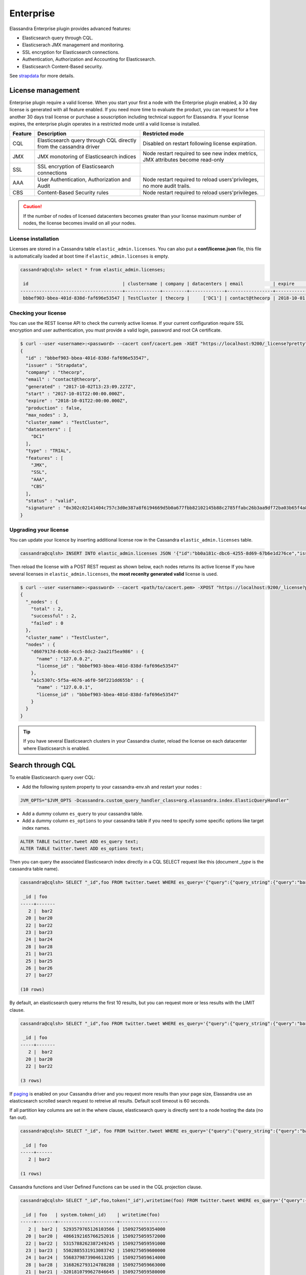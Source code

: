 
Enterprise
==========

Elassandra Enterprise plugin provides advanced features:

* Elasticsearch query through CQL.
* Elasticserach JMX management and monitoring.
* SSL encryption for Elasticsearch connections.
* Authentication, Authorization and Accounting for Elasticsearch.
* Elasticsearch Content-Based security.

See `strapdata <http://www.strapdata.com/products>`_ for more details.

License management
------------------

Enterprise plugin require a valid license. When you start your first a node with the Enterprise plugin enabled, a 30 day license is generated with all feature enabled.
If you need more time to evaluate the product, you can request for a free another 30 days trail license or purchase a souscription
including technical support for Elassandra. If your license expires, the enterprise plugin operates in a restricted mode until a valid
license is installed.

.. cssclass:: table-bordered

+---------+--------------------------------------------------------------------+---------------------------------------------------------------------------------+
| Feature | Description                                                        | Restricted mode                                                                 |
+=========+====================================================================+=================================================================================+
| CQL     | Elasticsearch query through CQL directly from the cassandra driver | Disabled on restart following license expiration.                               |
+---------+--------------------------------------------------------------------+---------------------------------------------------------------------------------+
| JMX     | JMX monotoring of Elasticsearch indices                            | Node restart required to see new index metrics, JMX attributes become read-only |
+---------+--------------------------------------------------------------------+---------------------------------------------------------------------------------+
| SSL     | SSL encryption of Elasticsearch connections                        |                                                                                 |
+---------+--------------------------------------------------------------------+---------------------------------------------------------------------------------+
| AAA     | User Authentication, Authorization and Audit                       | Node restart required to reload users'privileges, no more audit trails.         |
+---------+--------------------------------------------------------------------+---------------------------------------------------------------------------------+
| CBS     | Content-Based Security rules                                       | Node restart required to reload users'privileges.                               |
+---------+--------------------------------------------------------------------+---------------------------------------------------------------------------------+

.. CAUTION::

   If the number of nodes of licensed datacenters becomes greater than your license maximum number of nodes, the license becomes invalid on all your nodes.
   
License installation
....................

Licenses are stored in a Cassandra table ``elastic_admin.licenses``. You can also put a **conf/license.json** file, this file is automatically loaded at boot time if ``elastic_admin.licenses`` is empty.

.. code::

   cassandra@cqlsh> select * from elastic_admin.licenses;
   
    id                                   | clustername | company | datacenters | email           | expire                          | features                     | generated                       | issuer    | maxnodes | production | signature                                                                                      | start                           | type
   --------------------------------------+-------------+---------+-------------+-----------------+---------------------------------+------------------------------+---------------------------------+-----------+----------+------------+------------------------------------------------------------------------------------------------+---------------------------------+-------
    bbbef903-bbea-401d-838d-faf696e53547 | TestCluster | thecorp |     ['DC1'] | contact@thecorp | 2018-10-01 22:00:00.000000+0000 | ['JMX', 'SSL', 'AAA', 'CBS'] | 2017-10-02 13:23:09.227000+0000 | Strapdata |        3 |      False | 0x302c02141404c757c3d0e387a8f6194669d5b0a677fbb82102145b88c2785ffabc26b3aa9df72ba03b65f4a829fe | 2017-10-01 22:00:00.000000+0000 | TRIAL


Checking your license
.....................

You can use the REST license API to check the currenly active license. If your current configuration require SSL encryption and user authentication,
you must provide a valid login, password and root CA certificate.

.. code::

   $ curl --user <username>:<password> --cacert conf/cacert.pem -XGET "https://localhost:9200/_license?pretty"
   {
     "id" : "bbbef903-bbea-401d-838d-faf696e53547",
     "issuer" : "Strapdata",
     "company" : "thecorp",
     "email" : "contact@thecorp",
     "generated" : "2017-10-02T13:23:09.227Z",
     "start" : "2017-10-01T22:00:00.000Z",
     "expire" : "2018-10-01T22:00:00.000Z",
     "production" : false,
     "max_nodes" : 3,
     "cluster_name" : "TestCluster",
     "datacenters" : [
       "DC1"
     ],
     "type" : "TRIAL",
     "features" : [
       "JMX",
       "SSL",
       "AAA",
       "CBS"
     ],
     "status" : "valid",
     "signature" : "0x302c02141404c757c3d0e387a8f6194669d5b0a677fbb82102145b88c2785ffabc26b3aa9df72ba03b65f4a829fe"
   }


Upgrading your license
......................

You can update your licence by inserting additional license row in the Cassandra ``elastic_admin.licenses`` table.

.. code::

   cassandra@cqlsh> INSERT INTO elastic_admin.licenses JSON '{"id":"bb0a181c-dbc6-4255-8d69-67b6e1d276ce","issuer":"Strapdata","company":"thecorp","email":"contact@thecorp","type":"TRIAL","features":["JMX","SSL","AAA"],"production":false,"generated":"2017-09-26 09:10:15.604Z","start":"2017-09-25 22:00:00.000Z","expire":"2018-09-25 22:00:00.000Z","clustername":"TestCluster","datacenters":["DC1"],"maxnodes":1,"signature":"0x302d02140b49e8c00b3606c66fe22378acb1ab781410460d02150092b666041dd97887b7d624fd6a12bbd434a955ed"}';

Then reload the license with a POST REST request as shown below, each nodes returns its active license If you have several licenses in ``elastic_admin.licenses``, the **most recenlty generated valid** license is used.

.. code::

   $ curl --user <username>:<password> --cacert <path/to/cacert.pem> -XPOST "https://localhost:9200/_license?pretty"
   {
     "_nodes" : {
       "total" : 2,
       "successful" : 2,
       "failed" : 0
     },
     "cluster_name" : "TestCluster",
     "nodes" : {
       "d607917d-8c68-4cc5-8dc2-2aa21f5ea986" : {
         "name" : "127.0.0.2",
         "license_id" : "bbbef903-bbea-401d-838d-faf696e53547"
       },
       "a1c5307c-5f5a-4676-a6f0-50f221dd655b" : {
         "name" : "127.0.0.1",
         "license_id" : "bbbef903-bbea-401d-838d-faf696e53547"
       }
     }
   }


.. TIP::

   If you have several Elasticsearch clusters in your Cassandra cluster, reload the license on each datacenter where Elasticsearch is enabled.

Search through CQL
------------------

To enable Elasticsearch query over CQL:

* Add the following system property to your cassandra-env.sh and restart your nodes :

.. code::

   JVM_OPTS="$JVM_OPTS -Dcassandra.custom_query_handler_class=org.elassandra.index.ElasticQueryHandler"
   
* Add a dummy column ``es_query`` to your cassandra table.
* Add a dummy column ``es_options`` to your cassandra table if you need to specify some specific options like target index names.

.. code::
   
   ALTER TABLE twitter.tweet ADD es_query text;
   ALTER TABLE twitter.tweet ADD es_options text;

Then you can query the associated Elasticsearch index directly in a CQL SELECT request like this (document *_type* is the cassandra table name).

.. code::

   cassandra@cqlsh> SELECT "_id",foo FROM twitter.tweet WHERE es_query='{"query":{"query_string":{"query":"bar2*"}}}';
   
    _id | foo
   -----+-------
      2 |  bar2
     20 | bar20
     22 | bar22
     23 | bar23
     24 | bar24
     28 | bar28
     21 | bar21
     25 | bar25
     26 | bar26
     27 | bar27
   
   (10 rows)

By default, an elasticsearch query returns the first 10 results, but you can request more or less results with the LIMIT clause.

.. code::

   cassandra@cqlsh> SELECT "_id",foo FROM twitter.tweet WHERE es_query='{"query":{"query_string":{"query":"bar2*"}}}' LIMIT 3;
   
    _id | foo
   -----+-------
      2 |  bar2
     20 | bar20
     22 | bar22
   
   (3 rows)

If `paging <https://docs.datastax.com/en/developer/java-driver/3.3/manual/paging/>`_ is enabled on your Cassandra driver and you request more 
results than your page size, Elassandra use an elasticsearch scrolled search request to retreive all results. Default scoll timeout is 60 seconds.

If all partition key columns are set in the where clause, elasticsearch query is directly sent to a node hosting the data (no fan out).

.. code::

   cassandra@cqlsh> SELECT "_id", foo FROM twitter.tweet WHERE es_query='{"query":{"query_string":{"query":"bar2*"}}}' AND "_id"='2';
   
    _id | foo  
   -----+------
      2 | bar2
   
   (1 rows)

Cassandra functions and User Defined Functions can be used in the CQL projection clause.

.. code::

   cassandra@cqlsh> SELECT "_id",foo,token("_id"),writetime(foo) FROM twitter.tweet WHERE es_query='{"query":{"query_string":{"query":"bar2*"}}}';
   
    _id | foo   | system.token(_id)    | writetime(foo)
   -----+-------+----------------------+------------------
      2 |  bar2 |  5293579765126103566 | 1509275059354000
     20 | bar20 |  4866192165766252016 | 1509275059572000
     22 | bar22 |  5315788262387249245 | 1509275059591000
     23 | bar23 |  5502885531913083742 | 1509275059600000
     24 | bar24 |  5568379873904613205 | 1509275059614000
     28 | bar28 |  3168262793124788288 | 1509275059663000
     21 | bar21 | -3201810799627846645 | 1509275059580000
     25 | bar25 |  2509205981756244107 | 1509275059625000
     26 | bar26 | -6132418777949225301 | 1509275059633000
     27 | bar27 |  9060526884622895268 | 1509275059645000
   
   (10 rows)

If your target index does not have the same name as the underlying keyspace, you can specify targeted indices names in ``es_options``.

.. code::

   cassandra@cqlsh> SELECT "_id",foo FROM twitter.tweet WHERE es_query='{"query":{"query_string":{"query":"bar2*"}}}' AND es_options='indices=twitter*';


Elasticsearch aggregations through CQL
......................................

Elassandra supports elasticsearch aggregation only in **regular CQL statement**. In this case :

* Returned columns are named with aggregations names.
* CQL function are not supported.
* CQL projection clause, limit and pagination are ignored. This also implies that aggregation results must fit into the available memory.

.. code::

   cassandra@cqlsh> SELECT * FROM twitter2.doc WHERE es_query='{"aggs":{"sales_per_month":{"date_histogram":{"field":"post_date","interval":"day"},"aggs":{"sales":{"sum":{"field":"price"}}}}}}';
   
    sales_per_month.key             | sales_per_month.count | sales_per_month.sales.sum
   ---------------------------------+-----------------------+---------------------------
    2017-10-04 00:00:00.000000+0000 |                     3 |                        30
    2017-10-05 00:00:00.000000+0000 |                     1 |                        10
    2017-10-06 00:00:00.000000+0000 |                     1 |                        10
    2017-10-07 00:00:00.000000+0000 |                     3 |                        30
   
   (4 rows)

When requesting multiple sibling aggregations, the tree result is flattened. 
In the following example, there is two top level aggregations named *sales_per_month* and *sum_monthly_sales*.

.. code::

   cassandra@cqlsh> SELECT * FROM twitter2.doc WHERE es_query='{"size":0,
         "aggs":{"sales_per_month":{"date_histogram":{"field":"post_date","interval":"day"},"aggs":{"sales":{"sum":{"field":"price"}}}},
         "sum_monthly_sales":{"sum_bucket":{"buckets_path":"sales_per_month>sales"}}}}';

    sales_per_month.key             | sales_per_month.count | sales_per_month.sales.sum | sum_monthly_sales.value
   
   ---------------------------------+-----------------------+---------------------------+-------------------------
    2017-10-04 00:00:00.000000+0000 |                     3 |                        30 |                    null
    2017-10-05 00:00:00.000000+0000 |                     1 |                        10 |                    null
    2017-10-06 00:00:00.000000+0000 |                     1 |                        10 |                    null
    2017-10-07 00:00:00.000000+0000 |                     3 |                        30 |                    null
                               null |                  null |                      null |                      80
   
   (5 rows)

Distributed Elasticsearch aggregation with Apach Spark
......................................................

In order to use Elasticsearch aggregation capabilities from Apache Spark, you must request Elassandra with a projection clause having the same CQL types
as the returned aggregation results. Moreover, don't reuse the same column name more than once, otherwise you could get an **IndexOutOfBoundsException** while Apache Spark parse the result.
In the following exemple, we used dummy columns count2, dc_power1, dc_power2 and dc_power3 to fit the aggregation results :

.. code::

   import org.apache.spark.{SparkConf, SparkContext}
   import com.datastax.spark.connector._
   import org.apache.spark.sql.cassandra._
   val query = """{
     "query":{
       "bool":{
         "filter": [
           {"term": { "datalogger_name": "mysensor" }},
           {"range" : {
               "ts" : { "gte" : "2017-12-16", "lte" : "2018-01-20"  }
           }}
         ]
       }
     },
     "aggs":{
       "hour_agg":{
         "date_histogram":{"field":"ts","interval":"hour"},
         "aggs": {
           "agg_irradiance": {
             "avg": {
               "field": "irradiance"
             }
           },
           "agg_conso": {
             "avg": {
               "field": "altitude"
             }
           },
          "water1":{
               "terms":{"field":"azimuth"},
               "aggs":{
                 "dc_power_agg":{ "sum":{"field":"dc_power"}}
               }
          }
         }
       }
     }
   }"""
   val t = sc.cassandraTable("iot", "sensors").select("ts","count","dc_power","dc_power1","dc_power2","count2","dc_power3").where("es_query='"+query+"'");
   t.collect.foreach(println)
   
   CassandraRow{ts: 2017-12-31 00:00:00+0100, count: 204, dc_power: 0.0, dc_power1: null, dc_power2: 305.64675177506786, count2: 17, dc_power3: 0.0}
   CassandraRow{ts: 2017-12-31 00:00:00+0100, count: 204, dc_power: 0.0, dc_power1: null, dc_power2: 308.4126297573829, count2: 17, dc_power3: 0.0}
   CassandraRow{ts: 2017-12-31 00:00:00+0100, count: 204, dc_power: 0.0, dc_power1: null, dc_power2: 311.4319809865401, count2: 17, dc_power3: 0.0}
   CassandraRow{ts: 2017-12-31 00:00:00+0100, count: 204, dc_power: 0.0, dc_power1: null, dc_power2: 314.7328283387269, count2: 17, dc_power3: 0.0}
   CassandraRow{ts: 2017-12-31 00:00:00+0100, count: 204, dc_power: 0.0, dc_power1: null, dc_power2: 318.34321582364055, count2: 17, dc_power3: 0.0}
   CassandraRow{ts: 2017-12-31 00:00:00+0100, count: 204, dc_power: 0.0, dc_power1: null, dc_power2: 322.28910238170704, count2: 17, dc_power3: 0.0}
   CassandraRow{ts: 2017-12-31 00:00:00+0100, count: 204, dc_power: 0.0, dc_power1: null, dc_power2: 326.59122459682067, count2: 17, dc_power3: 0.0}
   CassandraRow{ts: 2017-12-31 00:00:00+0100, count: 204, dc_power: 0.0, dc_power1: null, dc_power2: 331.2608198139219, count2: 17, dc_power3: 0.0}
   CassandraRow{ts: 2017-12-31 00:00:00+0100, count: 204, dc_power: 0.0, dc_power1: null, dc_power2: 336.2944302705681, count2: 17, dc_power3: 0.0}

Alternatively, you can request Apache Spark to get aggregation results as JSON objects by adding the option **json=true** to the query ``es_options`` as follow :

.. code::

   val t = sc.cassandraTable("iot", "sensors").select("es_query").where("es_query='"+query+"' AND es_options='json=true'");
   t.collect.foreach(println)
   
   CassandraRow{es_query: {"key_as_string":"2017-12-30T23:00:00.000Z","key":1514674800000,"doc_count":204,"agg_irradiance":{"value":0.0},"water1":{"doc_count_error_upper_bound":0,"sum_other_doc_count":34,"buckets":[{"key":305.64675177506786,"doc_count":17,"dc_power_agg":{"value":0.0}},{"key":308.4126297573829,"doc_count":17,"dc_power_agg":{"value":0.0}},{"key":311.4319809865401,"doc_count":17,"dc_power_agg":{"value":0.0}},{"key":314.7328283387269,"doc_count":17,"dc_power_agg":{"value":0.0}},{"key":318.34321582364055,"doc_count":17,"dc_power_agg":{"value":0.0}},{"key":322.28910238170704,"doc_count":17,"dc_power_agg":{"value":0.0}},{"key":326.59122459682067,"doc_count":17,"dc_power_agg":{"value":0.0}},{"key":331.2608198139219,"doc_count":17,"dc_power_agg":{"value":0.0}},{"key":336.2944302705681,"doc_count":17,"dc_power_agg":{"value":0.0}},{"key":341.6684918842001,"doc_count":17,"dc_power_agg":{"value":0.0}}]},"agg_conso":{"value":0.0}}}
   CassandraRow{es_query: {"key_as_string":"2017-12-31T00:00:00.000Z","key":1514678400000,"doc_count":204,"agg_irradiance":{"value":0.0},"water1":{"doc_count_error_upper_bound":0,"sum_other_doc_count":34,"buckets":[{"key":5.253033308292965,"doc_count":17,"dc_power_agg":{"value":0.0}},{"key":11.17937932261813,"doc_count":17,"dc_power_agg":{"value":0.0}},{"key":16.9088341251606,"doc_count":17,"dc_power_agg":{"value":0.0}},{"key":22.361824055627704,"doc_count":17,"dc_power_agg":{"value":0.0}},{"key":27.483980631203153,"doc_count":17,"dc_power_agg":{"value":0.0}},{"key":32.24594386978638,"doc_count":17,"dc_power_agg":{"value":0.0}},{"key":36.63970141314307,"doc_count":17,"dc_power_agg":{"value":0.0}},{"key":40.673315954868855,"doc_count":17,"dc_power_agg":{"value":0.0}},{"key":44.36558478428467,"doc_count":17,"dc_power_agg":{"value":0.0}},{"key":47.74149653565296,"doc_count":17,"dc_power_agg":{"value":0.0}}]},"agg_conso":{"value":0.0}}}
   CassandraRow{es_query: {"key_as_string":"2017-12-31T01:00:00.000Z","key":1514682000000,"doc_count":204,"agg_irradiance":{"value":0.0},"water1":{"doc_count_error_upper_bound":0,"sum_other_doc_count":34,"buckets":[{"key":53.65569068831377,"doc_count":17,"dc_power_agg":{"value":0.0}},{"key":56.249279017946265,"doc_count":17,"dc_power_agg":{"value":0.0}},{"key":58.63483107417463,"doc_count":17,"dc_power_agg":{"value":0.0}},{"key":60.835352658997266,"doc_count":17,"dc_power_agg":{"value":0.0}},{"key":62.87149505671871,"doc_count":17,"dc_power_agg":{"value":0.0}},{"key":64.76161651252164,"doc_count":17,"dc_power_agg":{"value":0.0}},{"key":66.52193854036197,"doc_count":17,"dc_power_agg":{"value":0.0}},{"key":68.16674119813763,"doc_count":17,"dc_power_agg":{"value":0.0}},{"key":69.70857084793244,"doc_count":17,"dc_power_agg":{"value":0.0}},{"key":71.15844512445423,"doc_count":17,"dc_power_agg":{"value":0.0}}]},"agg_conso":{"value":0.0}}}

CQL Driver integration
......................

For better performances, you can use a CQL prepared statement to submit Elasticsearch queries as shown bellow in java. 
You can also retrieve the Elasticsearch results summary **hits.total**, **hits.max_score**, **_shards.total** and **_shards.failed** 
from the result `custom payload <https://docs.datastax.com/en/developer/java-driver/3.2/manual/custom_payloads/>`_.

.. code-block:: java

   public static class IncomingPayload {
        public final long hitTotal;
        public final float hitMaxScore;
        public final int shardTotal;
        public final int shardFailed;
        public IncomingPayload(Map<String,ByteBuffer> payload) {
            hitTotal = payload.get("hits.total").getLong();
            hitMaxScore = payload.get("hits.max_score").getFloat();
            shardTotal = payload.get("_shards.total").getInt();
            shardFailed = payload.get("_shards.failed").getInt();
        }
   }
   
   String esQuery = "{\"query\":{\"match_all\":{}}}";
   ResultSet rs = session.execute("SELECT * FROM ks.table WHERE es_query=?", esQuery);
   IncomingPayload payload = new IncomingPayload(rs.getExecutionInfo().getIncomingPayload());
   System.out.println("hits.total="+payload.hitTotal);

CQL Tracing
...........

Elasticsearch search request may invlove CQL requests to requested fields from the underlying Cassandra table. When searching through CQL,
you can use `Cassandra tracing <https://docs.datastax.com/en/cql/3.3/cql/cql_reference/cqlshTracing.html>`_ capabilities to troubleshoot Cassandra performance problems.

.. code::

   cassandra@cqlsh> tracing on;
   Now Tracing is enabled
   cassandra@cqlsh> SELECT * FROM twitter2.doc WHERE es_query='{"query":{"match_all":{}}}';
   
    _id | es_options | es_query | message                                          | post_date                           | price | user
   -----+------------+----------+--------------------------------------------------+-------------------------------------+-------+------------
      2 |       null |     null | ['Elassandra adds dynamic mapping to Cassandra'] | ['2017-10-04 14:12:00.000000+0000'] |  [10] | ['Poulpy']
      3 |       null |     null | ['Elassandra adds dynamic mapping to Cassandra'] | ['2017-10-04 15:12:00.000000+0000'] |  [10] | ['Poulpy']
      5 |       null |     null | ['Elassandra adds dynamic mapping to Cassandra'] | ['2017-10-06 13:12:00.000000+0000'] |  [10] | ['Poulpy']
      8 |       null |     null | ['Elassandra adds dynamic mapping to Cassandra'] | ['2017-10-07 18:12:00.000000+0000'] |  [10] | ['Poulpy']
      1 |       null |     null | ['Elassandra adds dynamic mapping to Cassandra'] | ['2017-10-04 13:12:00.000000+0000'] |  [10] | ['Poulpy']
      4 |       null |     null | ['Elassandra adds dynamic mapping to Cassandra'] | ['2017-10-05 13:12:00.000000+0000'] |  [10] | ['Poulpy']
      6 |       null |     null | ['Elassandra adds dynamic mapping to Cassandra'] | ['2017-10-07 13:12:00.000000+0000'] |  [10] | ['Poulpy']
      7 |       null |     null | ['Elassandra adds dynamic mapping to Cassandra'] | ['2017-10-07 15:12:00.000000+0000'] |  [10] | ['Poulpy']
   
   (8 rows)
   
   Tracing session: 817762d0-c6d8-11e7-80c9-cf9ea31c7788
   
    activity                                                                                                           | timestamp                  | source    | source_elapsed | client
   --------------------------------------------------------------------------------------------------------------------+----------------------------+-----------+----------------+-----------
                                                                                                   Elasticsearch query | 2017-11-11 13:04:44.544000 | 127.0.0.1 |              0 | 127.0.0.1
         Parsing SELECT * FROM twitter2.doc WHERE es_query='{"query":{"match_all":{}}}'; [Native-Transport-Requests-1] | 2017-11-11 13:04:44.541000 | 127.0.0.1 |            192 | 127.0.0.1
                                                                     Preparing statement [Native-Transport-Requests-1] | 2017-11-11 13:04:44.541000 | 127.0.0.1 |            382 | 127.0.0.1
                                                               Executing single-partition query on roles [ReadStage-2] | 2017-11-11 13:04:44.542000 | 127.0.0.1 |           1048 | 127.0.0.1
                                                                            Acquiring sstable references [ReadStage-2] | 2017-11-11 13:04:44.542000 | 127.0.0.1 |           1145 | 127.0.0.1
                               Skipped 0/1 non-slice-intersecting sstables, included 0 due to tombstones [ReadStage-2] | 2017-11-11 13:04:44.542000 | 127.0.0.1 |           1327 | 127.0.0.1
                                                                             Key cache hit for sstable 1 [ReadStage-2] | 2017-11-11 13:04:44.542000 | 127.0.0.1 |           1475 | 127.0.0.1
                                                               Merged data from memtables and 1 sstables [ReadStage-2] | 2017-11-11 13:04:44.543000 | 127.0.0.1 |           1724 | 127.0.0.1
                                                                       Read 1 live and 0 tombstone cells [ReadStage-2] | 2017-11-11 13:04:44.543000 | 127.0.0.1 |           1830 | 127.0.0.1
                                                               Executing single-partition query on roles [ReadStage-4] | 2017-11-11 13:04:44.543000 | 127.0.0.1 |           2279 | 127.0.0.1
                                                                            Acquiring sstable references [ReadStage-4] | 2017-11-11 13:04:44.543000 | 127.0.0.1 |           2360 | 127.0.0.1
                               Skipped 0/1 non-slice-intersecting sstables, included 0 due to tombstones [ReadStage-4] | 2017-11-11 13:04:44.543000 | 127.0.0.1 |           2432 | 127.0.0.1
                                                                             Key cache hit for sstable 1 [ReadStage-4] | 2017-11-11 13:04:44.543000 | 127.0.0.1 |           2509 | 127.0.0.1
                                                               Merged data from memtables and 1 sstables [ReadStage-4] | 2017-11-11 13:04:44.544000 | 127.0.0.1 |           2736 | 127.0.0.1
                                                                       Read 1 live and 0 tombstone cells [ReadStage-4] | 2017-11-11 13:04:44.544000 | 127.0.0.1 |           2801 | 127.0.0.1
                                       Executing single-partition query on doc [elasticsearch[127.0.0.1][search][T#2]] | 2017-11-11 13:04:44.552000 | 127.0.0.1 |            143 | 127.0.0.1
                                                  Acquiring sstable references [elasticsearch[127.0.0.1][search][T#2]] | 2017-11-11 13:04:44.552000 | 127.0.0.1 |            311 | 127.0.0.1
                                                   Key cache hit for sstable 5 [elasticsearch[127.0.0.1][search][T#2]] | 2017-11-11 13:04:44.552000 | 127.0.0.1 |            438 | 127.0.0.1
                                                   Key cache hit for sstable 6 [elasticsearch[127.0.0.1][search][T#2]] | 2017-11-11 13:04:44.553000 | 127.0.0.1 |            553 | 127.0.0.1
     Skipped 0/2 non-slice-intersecting sstables, included 0 due to tombstones [elasticsearch[127.0.0.1][search][T#2]] | 2017-11-11 13:04:44.553000 | 127.0.0.1 |            624 | 127.0.0.1
                                     Merged data from memtables and 2 sstables [elasticsearch[127.0.0.1][search][T#2]] | 2017-11-11 13:04:44.553000 | 127.0.0.1 |            953 | 127.0.0.1
                                             Read 1 live and 0 tombstone cells [elasticsearch[127.0.0.1][search][T#2]] | 2017-11-11 13:04:44.553000 | 127.0.0.1 |           1031 | 127.0.0.1
                                       Executing single-partition query on doc [elasticsearch[127.0.0.1][search][T#2]] | 2017-11-11 13:04:44.553000 | 127.0.0.1 |           1280 | 127.0.0.1
                                                  Acquiring sstable references [elasticsearch[127.0.0.1][search][T#2]] | 2017-11-11 13:04:44.553000 | 127.0.0.1 |           1335 | 127.0.0.1
                                                   Key cache hit for sstable 5 [elasticsearch[127.0.0.1][search][T#2]] | 2017-11-11 13:04:44.553001 | 127.0.0.1 |           1423 | 127.0.0.1
                                                   Key cache hit for sstable 6 [elasticsearch[127.0.0.1][search][T#2]] | 2017-11-11 13:04:44.554000 | 127.0.0.1 |           1515 | 127.0.0.1
     Skipped 0/2 non-slice-intersecting sstables, included 0 due to tombstones [elasticsearch[127.0.0.1][search][T#2]] | 2017-11-11 13:04:44.554000 | 127.0.0.1 |           1593 | 127.0.0.1
                                     Merged data from memtables and 2 sstables [elasticsearch[127.0.0.1][search][T#2]] | 2017-11-11 13:04:44.554000 | 127.0.0.1 |           1853 | 127.0.0.1
                                             Read 1 live and 0 tombstone cells [elasticsearch[127.0.0.1][search][T#2]] | 2017-11-11 13:04:44.554000 | 127.0.0.1 |           1921 | 127.0.0.1
                                       Executing single-partition query on doc [elasticsearch[127.0.0.1][search][T#2]] | 2017-11-11 13:04:44.554000 | 127.0.0.1 |           2091 | 127.0.0.1
                                                  Acquiring sstable references [elasticsearch[127.0.0.1][search][T#2]] | 2017-11-11 13:04:44.554000 | 127.0.0.1 |           2136 | 127.0.0.1
                                                   Key cache hit for sstable 5 [elasticsearch[127.0.0.1][search][T#2]] | 2017-11-11 13:04:44.554001 | 127.0.0.1 |           2253 | 127.0.0.1
                                                   Key cache hit for sstable 6 [elasticsearch[127.0.0.1][search][T#2]] | 2017-11-11 13:04:44.554001 | 127.0.0.1 |           2346 | 127.0.0.1
     Skipped 0/2 non-slice-intersecting sstables, included 0 due to tombstones [elasticsearch[127.0.0.1][search][T#2]] | 2017-11-11 13:04:44.554001 | 127.0.0.1 |           2408 | 127.0.0.1
                                     Merged data from memtables and 2 sstables [elasticsearch[127.0.0.1][search][T#2]] | 2017-11-11 13:04:44.555000 | 127.0.0.1 |           2654 | 127.0.0.1
                                      Executing single-partition query on doc [elasticsearch[127.0.0.2][search][T#10]] | 2017-11-11 13:04:44.555000 | 127.0.0.2 |            116 | 127.0.0.1
                                             Read 1 live and 0 tombstone cells [elasticsearch[127.0.0.1][search][T#2]] | 2017-11-11 13:04:44.555000 | 127.0.0.1 |           2733 | 127.0.0.1
                                                 Acquiring sstable references [elasticsearch[127.0.0.2][search][T#10]] | 2017-11-11 13:04:44.555000 | 127.0.0.2 |            303 | 127.0.0.1
                                       Executing single-partition query on doc [elasticsearch[127.0.0.1][search][T#2]] | 2017-11-11 13:04:44.555000 | 127.0.0.1 |           2950 | 127.0.0.1
                                                  Acquiring sstable references [elasticsearch[127.0.0.1][search][T#2]] | 2017-11-11 13:04:44.555000 | 127.0.0.1 |           3002 | 127.0.0.1
                                                   Key cache hit for sstable 5 [elasticsearch[127.0.0.1][search][T#2]] | 2017-11-11 13:04:44.555000 | 127.0.0.1 |           3095 | 127.0.0.1
                                                   Key cache hit for sstable 6 [elasticsearch[127.0.0.1][search][T#2]] | 2017-11-11 13:04:44.555000 | 127.0.0.1 |           3191 | 127.0.0.1
     Skipped 0/2 non-slice-intersecting sstables, included 0 due to tombstones [elasticsearch[127.0.0.1][search][T#2]] | 2017-11-11 13:04:44.555001 | 127.0.0.1 |           3253 | 127.0.0.1
                                     Merged data from memtables and 2 sstables [elasticsearch[127.0.0.1][search][T#2]] | 2017-11-11 13:04:44.556000 | 127.0.0.1 |           3549 | 127.0.0.1
                                                  Key cache hit for sstable 5 [elasticsearch[127.0.0.2][search][T#10]] | 2017-11-11 13:04:44.556000 | 127.0.0.2 |            480 | 127.0.0.1
                                             Read 1 live and 0 tombstone cells [elasticsearch[127.0.0.1][search][T#2]] | 2017-11-11 13:04:44.556000 | 127.0.0.1 |           3656 | 127.0.0.1
                                                  Key cache hit for sstable 6 [elasticsearch[127.0.0.2][search][T#10]] | 2017-11-11 13:04:44.556000 | 127.0.0.2 |            650 | 127.0.0.1
    Skipped 0/2 non-slice-intersecting sstables, included 0 due to tombstones [elasticsearch[127.0.0.2][search][T#10]] | 2017-11-11 13:04:44.556000 | 127.0.0.2 |            747 | 127.0.0.1
                                    Merged data from memtables and 2 sstables [elasticsearch[127.0.0.2][search][T#10]] | 2017-11-11 13:04:44.556000 | 127.0.0.2 |           1245 | 127.0.0.1
                                            Read 1 live and 0 tombstone cells [elasticsearch[127.0.0.2][search][T#10]] | 2017-11-11 13:04:44.556000 | 127.0.0.2 |           1362 | 127.0.0.1
                                                                                                      Request complete | 2017-11-11 13:04:44.563745 | 127.0.0.1 |          19745 | 127.0.0.1

You can then retreive tracing information stored in the system_traces keyspace for 24 hours like this.

.. code::

   cassandra@cqlsh> select * from system_traces.sessions;

    session_id                           | client    | command | coordinator | duration | parameters                                                                                                                                                                   | request             | started_at
   --------------------------------------+-----------+---------+-------------+----------+------------------------------------------------------------------------------------------------------------------------------------------------------------------------------+---------------------+---------------------------------
    817762d0-c6d8-11e7-80c9-cf9ea31c7788 | 127.0.0.1 |   QUERY |   127.0.0.1 |    19745 | {'consistency_level': 'ONE', 'page_size': '100', 'query': 'SELECT * FROM twitter2.doc WHERE es_query=''{"query":{"match_all":{}}}'';', 'serial_consistency_level': 'SERIAL'} | Elasticsearch query | 2017-11-11 12:04:44.544000+0000
    7c49dae0-c6d8-11e7-80c9-cf9ea31c7788 | 127.0.0.1 |   QUERY |   127.0.0.1 |    20002 | {'consistency_level': 'ONE', 'page_size': '100', 'query': 'SELECT * FROM twitter2.doc WHERE es_query=''{"query":{"match_all":{}}}'';', 'serial_consistency_level': 'SERIAL'} | Elasticsearch query | 2017-11-11 12:04:35.856000+0000
    6786c2d0-c6d8-11e7-80c9-cf9ea31c7788 | 127.0.0.1 |   QUERY |   127.0.0.1 |    16426 |                                              {'consistency_level': 'ONE', 'page_size': '100', 'query': 'SELECT * FROM twitter2.doc ;', 'serial_consistency_level': 'SERIAL'} |  Execute CQL3 query | 2017-11-11 12:04:01.021000+0000
    6b49e550-c6d8-11e7-80c9-cf9ea31c7788 | 127.0.0.1 |   QUERY |   127.0.0.1 |    14129 |                                               {'consistency_level': 'ONE', 'page_size': '100', 'query': 'SELECT * FROM twitter2.doc;', 'serial_consistency_level': 'SERIAL'} |  Execute CQL3 query | 2017-11-11 12:04:07.333000+0000
   
   (4 rows)
   cassandra@cqlsh> SHOW SESSION 817762d0-c6d8-11e7-80c9-cf9ea31c7788;

   Tracing session: 817762d0-c6d8-11e7-80c9-cf9ea31c7788
   
    activity                                                                                                           | timestamp                  | source    | source_elapsed | client
   --------------------------------------------------------------------------------------------------------------------+----------------------------+-----------+----------------+-----------
                                                                                                   Elasticsearch query | 2017-11-11 13:04:44.544000 | 127.0.0.1 |              0 | 127.0.0.1
         Parsing SELECT * FROM twitter2.doc WHERE es_query='{"query":{"match_all":{}}}'; [Native-Transport-Requests-1] | 2017-11-11 13:04:44.541000 | 127.0.0.1 |            192 | 127.0.0.1
                                                                     Preparing statement [Native-Transport-Requests-1] | 2017-11-11 13:04:44.541000 | 127.0.0.1 |            382 | 127.0.0.1
                                                               Executing single-partition query on roles [ReadStage-2] | 2017-11-11 13:04:44.542000 | 127.0.0.1 |           1048 | 127.0.0.1
                                                                            Acquiring sstable references [ReadStage-2] | 2017-11-11 13:04:44.542000 | 127.0.0.1 |           1145 | 127.0.0.1
                               Skipped 0/1 non-slice-intersecting sstables, included 0 due to tombstones [ReadStage-2] | 2017-11-11 13:04:44.542000 | 127.0.0.1 |           1327 | 127.0.0.1
                                                                             Key cache hit for sstable 1 [ReadStage-2] | 2017-11-11 13:04:44.542000 | 127.0.0.1 |           1475 | 127.0.0.1
                                                               Merged data from memtables and 1 sstables [ReadStage-2] | 2017-11-11 13:04:44.543000 | 127.0.0.1 |           1724 | 127.0.0.1
                                                                       Read 1 live and 0 tombstone cells [ReadStage-2] | 2017-11-11 13:04:44.543000 | 127.0.0.1 |           1830 | 127.0.0.1
                                                               Executing single-partition query on roles [ReadStage-4] | 2017-11-11 13:04:44.543000 | 127.0.0.1 |           2279 | 127.0.0.1
                                                                            Acquiring sstable references [ReadStage-4] | 2017-11-11 13:04:44.543000 | 127.0.0.1 |           2360 | 127.0.0.1
                               Skipped 0/1 non-slice-intersecting sstables, included 0 due to tombstones [ReadStage-4] | 2017-11-11 13:04:44.543000 | 127.0.0.1 |           2432 | 127.0.0.1
                                                                             Key cache hit for sstable 1 [ReadStage-4] | 2017-11-11 13:04:44.543000 | 127.0.0.1 |           2509 | 127.0.0.1
                                                               Merged data from memtables and 1 sstables [ReadStage-4] | 2017-11-11 13:04:44.544000 | 127.0.0.1 |           2736 | 127.0.0.1
                                                                       Read 1 live and 0 tombstone cells [ReadStage-4] | 2017-11-11 13:04:44.544000 | 127.0.0.1 |           2801 | 127.0.0.1
                                       Executing single-partition query on doc [elasticsearch[127.0.0.1][search][T#2]] | 2017-11-11 13:04:44.552000 | 127.0.0.1 |            143 | 127.0.0.1
                                                  Acquiring sstable references [elasticsearch[127.0.0.1][search][T#2]] | 2017-11-11 13:04:44.552000 | 127.0.0.1 |            311 | 127.0.0.1
                                                   Key cache hit for sstable 5 [elasticsearch[127.0.0.1][search][T#2]] | 2017-11-11 13:04:44.552000 | 127.0.0.1 |            438 | 127.0.0.1
                                                   Key cache hit for sstable 6 [elasticsearch[127.0.0.1][search][T#2]] | 2017-11-11 13:04:44.553000 | 127.0.0.1 |            553 | 127.0.0.1
     Skipped 0/2 non-slice-intersecting sstables, included 0 due to tombstones [elasticsearch[127.0.0.1][search][T#2]] | 2017-11-11 13:04:44.553000 | 127.0.0.1 |            624 | 127.0.0.1
                                     Merged data from memtables and 2 sstables [elasticsearch[127.0.0.1][search][T#2]] | 2017-11-11 13:04:44.553000 | 127.0.0.1 |            953 | 127.0.0.1
                                             Read 1 live and 0 tombstone cells [elasticsearch[127.0.0.1][search][T#2]] | 2017-11-11 13:04:44.553000 | 127.0.0.1 |           1031 | 127.0.0.1
                                       Executing single-partition query on doc [elasticsearch[127.0.0.1][search][T#2]] | 2017-11-11 13:04:44.553000 | 127.0.0.1 |           1280 | 127.0.0.1
                                                  Acquiring sstable references [elasticsearch[127.0.0.1][search][T#2]] | 2017-11-11 13:04:44.553000 | 127.0.0.1 |           1335 | 127.0.0.1
                                                   Key cache hit for sstable 5 [elasticsearch[127.0.0.1][search][T#2]] | 2017-11-11 13:04:44.553001 | 127.0.0.1 |           1423 | 127.0.0.1
                                                   Key cache hit for sstable 6 [elasticsearch[127.0.0.1][search][T#2]] | 2017-11-11 13:04:44.554000 | 127.0.0.1 |           1515 | 127.0.0.1
     Skipped 0/2 non-slice-intersecting sstables, included 0 due to tombstones [elasticsearch[127.0.0.1][search][T#2]] | 2017-11-11 13:04:44.554000 | 127.0.0.1 |           1593 | 127.0.0.1
                                     Merged data from memtables and 2 sstables [elasticsearch[127.0.0.1][search][T#2]] | 2017-11-11 13:04:44.554000 | 127.0.0.1 |           1853 | 127.0.0.1
                                             Read 1 live and 0 tombstone cells [elasticsearch[127.0.0.1][search][T#2]] | 2017-11-11 13:04:44.554000 | 127.0.0.1 |           1921 | 127.0.0.1
                                       Executing single-partition query on doc [elasticsearch[127.0.0.1][search][T#2]] | 2017-11-11 13:04:44.554000 | 127.0.0.1 |           2091 | 127.0.0.1
                                                  Acquiring sstable references [elasticsearch[127.0.0.1][search][T#2]] | 2017-11-11 13:04:44.554000 | 127.0.0.1 |           2136 | 127.0.0.1
                                                   Key cache hit for sstable 5 [elasticsearch[127.0.0.1][search][T#2]] | 2017-11-11 13:04:44.554001 | 127.0.0.1 |           2253 | 127.0.0.1
                                                   Key cache hit for sstable 6 [elasticsearch[127.0.0.1][search][T#2]] | 2017-11-11 13:04:44.554001 | 127.0.0.1 |           2346 | 127.0.0.1
     Skipped 0/2 non-slice-intersecting sstables, included 0 due to tombstones [elasticsearch[127.0.0.1][search][T#2]] | 2017-11-11 13:04:44.554001 | 127.0.0.1 |           2408 | 127.0.0.1
                                     Merged data from memtables and 2 sstables [elasticsearch[127.0.0.1][search][T#2]] | 2017-11-11 13:04:44.555000 | 127.0.0.1 |           2654 | 127.0.0.1
                                      Executing single-partition query on doc [elasticsearch[127.0.0.2][search][T#10]] | 2017-11-11 13:04:44.555000 | 127.0.0.2 |            116 | 127.0.0.1
                                             Read 1 live and 0 tombstone cells [elasticsearch[127.0.0.1][search][T#2]] | 2017-11-11 13:04:44.555000 | 127.0.0.1 |           2733 | 127.0.0.1
                                                 Acquiring sstable references [elasticsearch[127.0.0.2][search][T#10]] | 2017-11-11 13:04:44.555000 | 127.0.0.2 |            303 | 127.0.0.1
                                       Executing single-partition query on doc [elasticsearch[127.0.0.1][search][T#2]] | 2017-11-11 13:04:44.555000 | 127.0.0.1 |           2950 | 127.0.0.1
                                                  Acquiring sstable references [elasticsearch[127.0.0.1][search][T#2]] | 2017-11-11 13:04:44.555000 | 127.0.0.1 |           3002 | 127.0.0.1
                                                   Key cache hit for sstable 5 [elasticsearch[127.0.0.1][search][T#2]] | 2017-11-11 13:04:44.555000 | 127.0.0.1 |           3095 | 127.0.0.1
                                                   Key cache hit for sstable 6 [elasticsearch[127.0.0.1][search][T#2]] | 2017-11-11 13:04:44.555000 | 127.0.0.1 |           3191 | 127.0.0.1
     Skipped 0/2 non-slice-intersecting sstables, included 0 due to tombstones [elasticsearch[127.0.0.1][search][T#2]] | 2017-11-11 13:04:44.555001 | 127.0.0.1 |           3253 | 127.0.0.1
                                     Merged data from memtables and 2 sstables [elasticsearch[127.0.0.1][search][T#2]] | 2017-11-11 13:04:44.556000 | 127.0.0.1 |           3549 | 127.0.0.1
                                                  Key cache hit for sstable 5 [elasticsearch[127.0.0.2][search][T#10]] | 2017-11-11 13:04:44.556000 | 127.0.0.2 |            480 | 127.0.0.1
                                             Read 1 live and 0 tombstone cells [elasticsearch[127.0.0.1][search][T#2]] | 2017-11-11 13:04:44.556000 | 127.0.0.1 |           3656 | 127.0.0.1
                                                  Key cache hit for sstable 6 [elasticsearch[127.0.0.2][search][T#10]] | 2017-11-11 13:04:44.556000 | 127.0.0.2 |            650 | 127.0.0.1
    Skipped 0/2 non-slice-intersecting sstables, included 0 due to tombstones [elasticsearch[127.0.0.2][search][T#10]] | 2017-11-11 13:04:44.556000 | 127.0.0.2 |            747 | 127.0.0.1
                                    Merged data from memtables and 2 sstables [elasticsearch[127.0.0.2][search][T#10]] | 2017-11-11 13:04:44.556000 | 127.0.0.2 |           1245 | 127.0.0.1
                                            Read 1 live and 0 tombstone cells [elasticsearch[127.0.0.2][search][T#10]] | 2017-11-11 13:04:44.556000 | 127.0.0.2 |           1362 | 127.0.0.1
                                                                                                      Request complete | 2017-11-11 13:04:44.563745 | 127.0.0.1 |          19745 | 127.0.0.1

JMX Managment & Monitoring
--------------------------

The `JMX <http://www.oracle.com/technetwork/java/javase/tech/javamanagement-140525.html>`_ technology provides a standard solution for managing and monitoring java applications. 
With the JMX feature, you can manage and monitor both Cassandra and Elasticsearch.

JMX Monitoring
..............

The JMX feature expose Elasticsearch metrcis over JMX, allowing to monitor Elasticsearch cluster, index shards, threadpool and networks activities.
You can browse these metrics with various JMX clients like `VisualVM <https://visualvm.github.io/>`_ or `jmxterm <http://wiki.cyclopsgroup.org/jmxterm/>`_.

JMXTerm example :

.. code::

   java -jar jmxterm-1.0.0-uber.jar -l localhost:7199
   $>domain org.elasticsearch.index
   #domain is set to org.elasticsearch.index
   $>bean org.elasticsearch.index:name=sales_2017,scope=search,type=IndexShard
   #bean is set to org.elasticsearch.index:name=sales_2017,scope=search,type=IndexShard
   $>get *
   #mbean = org.elasticsearch.index:name=sales_2017,scope=search,type=IndexShard:
   QueryTotal = 21;
   FetchTotal = 0;
   ScrollTotal = 0;
   QueryTimeInMillis = 56038;
   QueryCurrent = 0;
   FetchTimeInMillis = 0;
   FetchCurrent = 0;
   ScrollTimeInMillis = 0;
   ScrollCurrent = 0;
   SuggestCount = 0;
   SuggestTimeInMillis = 0;
   SuggestCurrent = 0;
   $>

These metrcis can be pulled, or pushed to various tools (`graphite <http://graphite.readthedocs.io/en/latest/>`_, 
`ganglia <http://ganglia.info/>`_ or `influxdb <https://www.influxdata.com/>`_) using the popular `Metrics Library <http://metrics.dropwizard.io/3.2.3/getting-started.html>`_ embedded in Apache Cassandra.

Here is a sample configuration located in **conf/influxdb-reporting.yaml** sending JMX metrics to an influxdb database named *elassandra*. 

.. code::

   influxdb:
   -
     dbName: 'elassandra'
     protocol: 'http'
     tags:
       environment: 'test'         
       cluster: 'test_cluster'
       host: 'vm1'
     hosts:
       - host: 'vm1'
         port: 8086
     timeunit: 'SECONDS'
     period: 60
     prefix: ''
     groupGauges: true

To enable this configuration, add **JVM_OPTS="$JVM_OPTS -Dcassandra.metricsReporterConfigFile=influxdb-reporting.yaml"** in your **conf/cassandra-env.sh**

.. note::

   When installing the Elassandra Enterprise plugin, the following jar files are added to the cassandra classpath :
   
     * `reporter-config-base-3.0.4.jar <https://github.com/strapdata/metrics-reporter-config/releases/download/v3.0.4-strapdata/reporter-config-base-3.0.4.jar>`_
     * `reporter-config3-3.0.4.jar <https://github.com/strapdata/metrics-reporter-config/releases/download/v3.0.4-strapdata/reporter-config3-3.0.4.jar>`_
     * `metrics-influxdb-1.1.10-SNAPSHOT.jar <https://github.com/strapdata/dropwizard-metrics-influxdb/releases/download/v1.1.10-SNAPSHOT-strapdata/metrics-influxdb-1.1.10-SNAPSHOT.jar>`_
     * `dropwizard-metrics-influxdb-1.1.10-SNAPSHOT.jar <https://github.com/strapdata/dropwizard-metrics-influxdb/releases/download/v1.1.10-SNAPSHOT-strapdata/dropwizard-metrics-influxdb-1.1.10-SNAPSHOT.jar>`_

Then configure Grafana to build your Elassandra dashboard.

.. image:: images/grafana-dashboard.png


Enable/Disable search on a node
...............................

The JMX feature allows to exclude/include a node from distributed search while still receiving CQL write, repairing or rebuilding its elasticsearch indices, by
setting the following attributes on the JMX Bean ``org.elasticsearch.node:type=node``

.. cssclass:: table-bordered

+----------------------+---------------+-------------------------------------------------------------------------------------------------------------+
| JMX Attribute        | Default value | Description                                                                                                 |
+======================+===============+=============================================================================================================+
| ``SearchEnabled``    | **true**      | Set wether or not the node is invloved in distributed search queries from other nodes.                      |
|                      |               | When ``SearchEnabled`` is false on a node, all its shards are seen UNASSIGNED from other nodes.             |
+----------------------+---------------+-------------------------------------------------------------------------------------------------------------+
| ``AutoEnableSearch`` | **true**      | If true, the node automatically set ``SearchEnabled`` to true when it becomes available,                    |
|                      |               | participating to distributed search queries. In order to restart a node in a maintenance mode for search    |
|                      |               | requests, you can set ``AutoEnableSearch`` to **false** with the system property ``es.auto_enable_search``. |
+----------------------+---------------+-------------------------------------------------------------------------------------------------------------+

To set ``SearchEnabled`` on command line, just use **jmxterm** as in the following exemple.

.. code::

   echo "set -b org.elasticsearch.node:type=node SearchEnabled false" | java -jar jmxterm-1.0.0-uber.jar -l localhost:7199

SSL Network Encryption
----------------------

The SSL Feature provides trafic encryption for both HTTP and Elasticsearch transport connections.

.. note::

   Elasticsearch transport protocol is the native binary protocol used for Elasticsearch node-to-node communication. You can also use the 
   transport protocol from a client application written in java, as describe in the `elasticsearch documentation <https://www.elastic.co/guide/en/elasticsearch/client/java-api/5.5/transport-client.html>`_.

SSL configuration is defined in your **conf/cassandra.yaml** for both Cassandra and Elasticsearch :

* Server options defines node-to-node encryption for both Cassandra and Elasticsearch. Obviously, Elasticsearch transport connections are encrypted when *internode_encryption* is set to **all** or **rack** (there is no elasticsearch cross-datacenter traffic).
* Client options defines client-to-node encryption to request both Cassandra and Elasticsearch. If *optional* is **true**, Elasticsearch still accepts clear connections for HTTP and transport request.

To ensure support for all encryption algorithms, it is highly recommended to install the `JCE Unlimited Strength Jurisdiction policy files <http://www.oracle.com/technetwork/java/javase/downloads/jce8-download-2133166.html>`_ on all nodes.

Here an SSL configuration in your **conf/cassandra.yaml** file :

.. code::

   # Enable or disable inter-node encryption
   # Default settings are TLS v1, RSA 1024-bit keys (it is imperative that
   # users generate their own keys) TLS_RSA_WITH_AES_128_CBC_SHA as the cipher
   # suite for authentication, key exchange and encryption of the actual data transfers.
   # Use the DHE/ECDHE ciphers if running in FIPS 140 compliant mode.
   # NOTE: No custom encryption options are enabled at the moment
   # The available internode options are : all, none, dc, rack
   #
   # If set to dc cassandra will encrypt the traffic between the DCs
   # If set to rack cassandra will encrypt the traffic between the racks
   #
   # The passwords used in these options must match the passwords used when generating
   # the keystore and truststore.  For instructions on generating these files, see:
   # http://download.oracle.com/javase/6/docs/technotes/guides/security/jsse/JSSERefGuide.html#CreateKeystore
   #
   server_encryption_options:
       internode_encryption: all
       keystore: conf/.keystore.jks
       keystore_password: changeit
       truststore: conf/.truststore.jks
       truststore_password: changeit
       # More advanced defaults below:
       protocol: TLSv1.2
       # algorithm: SunX509
       # store_type: JKS
       # cipher_suites: [TLS_RSA_WITH_AES_128_CBC_SHA,TLS_RSA_WITH_AES_256_CBC_SHA,TLS_DHE_RSA_WITH_AES_128_CBC_SHA,TLS_DHE_RSA_WITH_AES_256_CBC_SHA,TLS_ECDHE_RSA_WITH_AES_128_CBC_SHA,TLS_ECDHE_RSA_WITH_AES_256_CBC_SHA]
       # require_client_auth: true
   
   # enable or disable client/server encryption.
   client_encryption_options:
       enabled: true
       # If enabled and optional is set to true encrypted and unencrypted connections are handled.
       optional: true
       keystore: conf/.keystore.jks
       keystore_password: changeit
       require_client_auth: true
       # Set trustore and truststore_password if require_client_auth is true
       truststore: conf/.truststore.jks
       truststore_password: changeit
       # More advanced defaults below:
       protocol: TLSv1.2
       # algorithm: SunX509
       # store_type: JKS
       # cipher_suites: [TLS_RSA_WITH_AES_128_CBC_SHA,TLS_RSA_WITH_AES_256_CBC_SHA,TLS_DHE_RSA_WITH_AES_128_CBC_SHA,TLS_DHE_RSA_WITH_AES_256_CBC_SHA,TLS_ECDHE_RSA_WITH_AES_128_CBC_SHA,TLS_ECDHE_RSA_WITH_AES_256_CBC_SHA]

.. CAUTION::

      If paths to keystores are relative, you could faced an issue when starting elassandra from another directory than the install directory. You should use absolute keystore paths to avoid such issues.



Elasticsearch SSL configuration
...............................

SSL for Elasticsearch is actived according to the following settings in your **conf/elasticsearch.yml** :

.. cssclass:: table-bordered

+---------------------------+---------+-----------------------------------------------------------------------------+
| Setting                   | Default | Description                                                                 |
+===========================+=========+=============================================================================+
| ``https.enabled``         | false   | Enable HTTPS on client-to-node Elasticsearch connections                    |
+---------------------------+---------+-----------------------------------------------------------------------------+
| ``ssl.transport.enabled`` | false   | Enable SSL on Elastisearch transport connections (node-to-node connections) |
+---------------------------+---------+-----------------------------------------------------------------------------+

Once HTTPS is enabled, accessing your elasticsearch cluster requires the HTTPS protocol and a trusted certificate to validate the server side certificate :

.. code::

   curl -XGET --cacert conf/cacert.pem "https://localhost:9200/my_index/_search"

You can also check your SSL configuration with a ``GET /_sslinfo`` request.

.. code::

   curl -XGET --cacert conf/cacert.pem "https://localhost:9200/_sslinfo"
   {
      "https_protocol" : "TLSv1.2",
      "https_cipher" : "TLS_ECDHE_RSA_WITH_AES_256_GCM_SHA384"
   }

If client encryption is enabled in your **conf/cassandra.yaml**, and ``require_client_auth=true``, a client certificate is required to connect.

JMX traffic Encryption
......................

Enable SSL for JMX by setting the following parameters.

.. code::

   JVM_OPTS="$JVM_OPTS -Dcom.sun.management.jmxremote.ssl=true"
   JVM_OPTS="$JVM_OPTS -Dcom.sun.management.jmxremote.ssl.need.client.auth=true"
   JVM_OPTS="$JVM_OPTS -Dcom.sun.management.jmxremote.registry.ssl=true"
   #JVM_OPTS="$JVM_OPTS -Dcom.sun.management.jmxremote.ssl.enabled.protocols=<enabled-protocols>"
   #JVM_OPTS="$JVM_OPTS -Dcom.sun.management.jmxremote.ssl.enabled.cipher.suites=<enabled-cipher-suites>"
        
   JVM_OPTS="$JVM_OPTS -Djavax.net.ssl.keyStore=<install_dir>/conf/server-keystore.jks"
   JVM_OPTS="$JVM_OPTS -Djavax.net.ssl.keyStorePassword=changeit"
   JVM_OPTS="$JVM_OPTS -Djavax.net.ssl.trustStore=<install_dir>/cassandra/conf/server-truststore.jks"
   JVM_OPTS="$JVM_OPTS -Djavax.net.ssl.trustStorePassword=changeit"

Once SSL is enabled on JMX, ``nodetool`` utility requires the *--ssl* option.

Authentication and Authorization
--------------------------------

Elasticsearch authentifcation and autorization is based on Cassandra internal 
`Authentication and Role-Based Access Control <https://www.datastax.com/dev/blog/role-based-access-control-in-cassandra>`_, allowing to 
get an homogeneous security policy.

Cassandra internal authentication
.................................

To enable Cassandra authentication, set the following settings in your **conf/cassandra.yaml**, and restart your node :

.. code::

   authenticator: PasswordAuthenticator
   authorizer: CassandraAuthorizer

Once authentication is enabled, create a new Cassandra superuser to avoid issue with the default "cassandra" superuser 
(Authentication with the cassandra superuser require QUORUM nodes to be available in your cluster), and change the default cassandra password.

.. code::

   CREATE ROLE admin WITH PASSWORD='******' AND LOGIN=true AND SUPERUSER=true;
   ALTER ROLE cassandra WITH PASSWORD='******';
   
Then configure the replication factor for the *system_auth* keyspace according to your cluster configuration (see `Configure Native Authentication <https://docs.datastax.com/en/cassandra/3.0/cassandra/configuration/secureConfigNativeAuth.html>`_).
Finally, adjust roles and credential cache settings and disable JMX configuration of authentifcation and authorization cache.

Elasticsearch Authentication, Authorization and Content-Based Security
......................................................................

Elasticsearch authentication settings are defined in **conf/elasticsearch.yml**. 
To be effective, these settings must be the same on all nodes of a Cassandra datacenter.

.. cssclass:: table-bordered

+------------------------+---------------------------------------------+------------------------------------------------------------------------------------------------------------------------+
| Setting                | Default                                     | Description                                                                                                            |
+========================+=============================================+========================================================================================================================+
| ``aaa.enabled``        | **false**                                   | Enable Elasticsearch authentication and authorization.                                                                 |
+------------------------+---------------------------------------------+------------------------------------------------------------------------------------------------------------------------+
| ``aaa.rest.prompt``    | **true**                                    | By default, a rejected HTTP request returns with a 403 code, meaning access is forbidden.                              |
|                        |                                             | When prompt is configured, rejected anonymous HTTP requests return a code 401 this prompt in the authorization header. |
+------------------------+---------------------------------------------+------------------------------------------------------------------------------------------------------------------------+
| ``aaa.rest.realm``     | **${cluster_name} authentication required** | Prompted realm when HTTP authentifcation is required.                                                                  |
+------------------------+---------------------------------------------+------------------------------------------------------------------------------------------------------------------------+
| ``aaa.user_header``    |                                             | When user is already authenticated by an HTTP proxy, you can define                                                    |
|                        |                                             | the HTTP header name used to carry the cassandra user's name used to execute an elasticsearch request.                 |
|                        |                                             | To avoid security breach, you should properly restric unauthenticated access to elassandra when using such mecanism.   |
+------------------------+---------------------------------------------+------------------------------------------------------------------------------------------------------------------------+
| ``aaa.anonymous_user`` |                                             | Defines the cassandra user's name used to execute unauthenticated request.                                             |
|                        |                                             | If undefined, unauthenticated requests are rejected.                                                                   |
+------------------------+---------------------------------------------+------------------------------------------------------------------------------------------------------------------------+
| ``aaa.shared_secret``  | **Base64 encoded cluster name**             | Shared secret used to tag authorized requests on the coordinator node.                                                 |
|                        |                                             | This should be a confidential per datacenter secret.                                                                   |
+------------------------+---------------------------------------------+------------------------------------------------------------------------------------------------------------------------+
| ``cbs.enabled``        | **false**                                   | Enable or disable Content-Based Security.                                                                              |
+------------------------+---------------------------------------------+------------------------------------------------------------------------------------------------------------------------+

.. TIP::

   Elasticsearch **user authentication requires HTTPS**. (User authentication without HTTPS is not supported).

In order to grant an Elasticsearch request, Elassandra checks two levels of access rights :

#. First, Elassandra looks up for a **privilege** matching your elasticsearch request in the Cassandra table ``elastic_admin.privileges``.
#. If no privilege matches and request is related to indices, Elassandra looks up for a Cassandra **permission** associated to the user's roles.

Privileges
..........

Privileges are defined in the Cassandra table ``elastic_admin.privileges``. 

.. code::

   CREATE TABLE elastic_admin.privileges (
      role text,
      actions text,
      indices text,
      fields set<text>,
      query text,
      PRIMARY KEY (role, actions, indices)
   );

* ``role``: The user's role.
* ``actions``: Regular expression defining the authorized actions.
* ``indices``: Regular expression defining the authorized target indices. If null, all indices backed by keyspaces associated to the role.
* ``fields``: List of visible fields of documents when Content-Base Security is enabled. Supports wilcards, for exemple foo* will match all fields starting by *foo*. If your request matches multiple privileges, returned document may contains all associated fields.
* ``query``: Filter query when Content-Base Security is enabled. If your request matches multiple privileges, returned document are filtered with all queries.

.. IMPORTANT::

   * Cassandra roles with *superuser* = **true** have full access to Elasticsearch.
   * All cluster-level access should be granted using privileges.
   * Content-Based Security should be used with read-only accounts.

Permissions
...........

Cassandra permission associated to a role are `granted <https://docs.datastax.com/en/cql/3.3/cql/cql_reference/cqlGrant.html>`_ or 
`revoked <https://docs.datastax.com/en/cql/3.3/cql/cql_reference/cqlRevoke.html>`_ as shown below :

.. code::

   GRANT SELECT ON KEYSPACE sales TO sales;
   LIST ALL PERMISSIONS;

    role      | username  | resource         | permission
   -----------+-----------+------------------+------------
    cassandra | cassandra |     <role sales> |      ALTER
    cassandra | cassandra |     <role sales> |       DROP
    cassandra | cassandra |     <role sales> |  AUTHORIZE
       sales |      sales | <keyspace sales> |     MODIFY
    
   (4 rows)
   
   cassandra@cqlsh> REVOKE SELECT ON KEYSPACE sales FROM sales;
    

Cassandra permissions associated to a role are mapped to Elasticserach Document and Indices APIs as follow.

.. cssclass:: table-bordered

+---------------------+---------------------------------------------------+-----------------------------------+--------------------------+
| Cassandra privilege | Cassandra Permissions                             | Elasticsearch Action              | Elasticsearch API        |
+=====================+===================================================+===================================+==========================+
| CREATE              | CREATE KEYSPACE and CREATE TABLE in any keyspace. | indices:admin/create              | Create Index             |
+---------------------+---------------------------------------------------+-----------------------------------+--------------------------+
| ALTER               | ALTER KEYSPACE and ALTER TABLE in any keyspace.   | indices:admin/mapping             | Put Mapping              |
|                     |                                                   | indices:admin/alias               | Index Alias              |
|                     |                                                   | indices:admin/template            | Index Templates          |
|                     |                                                   | indices:admin/settings/update     | Update Indices Settings  |
+---------------------+---------------------------------------------------+-----------------------------------+--------------------------+
| DROP                | DROP KEYSPACE and DROP TABLE in any keyspace.     | indices:admin/delete              | Delete Index             |
+---------------------+---------------------------------------------------+-----------------------------------+--------------------------+
| EXECUTE             | Execute operations on any elasticsearch indices   | indices:admin/refresh             | Refresh                  |
|                     | associated to the granted keyspaces.              | indices:admin/flush               | Flush                    |
|                     |                                                   | indices:admin/optimize            | Force Merge              |
|                     |                                                   | indices:admin/open                | Open Index               |
|                     |                                                   | indices:admin/close               | Close Index              |
|                     |                                                   | indices:admin/cache/clear         | Clear Cache              |
|                     |                                                   | indices:admin/analyze             | Analyze                  |
+---------------------+---------------------------------------------------+-----------------------------------+--------------------------+
| DESCRIBE            | Retrieve stats about elasticsearch indices        | indices:monitor/stats             | Indices Stats            |
|                     | associated to the granted mbeans.                 | indices:monitor/segments          | Indices Segments         |
+---------------------+---------------------------------------------------+-----------------------------------+--------------------------+
| SELECT              | SELECT on any table.                              | indices:data/read/.*              | All document reading API |
|                     |                                                   | indices:admin/get                 | Get Index                |
|                     |                                                   | indices:admin/exists              | Indices Exists           |
|                     |                                                   | indices:admin/types/exists        | Type Exists              |
|                     |                                                   | indices:admin/mapping             | Get Mapping              |
|                     |                                                   | indices:admin/mappings/fields/get | Get Field Mapping        |
+---------------------+---------------------------------------------------+-----------------------------------+--------------------------+
| MODIFY              | INSERT, UPDATE, DELETE on any table.              | indices:data/write/.*             | All document writing API |
+---------------------+---------------------------------------------------+-----------------------------------+--------------------------+


Privilege caching
.................

For performance reasons, the elasticsearch privilege table is cached into memory, according the the following settings in **conf/elasticsearch.yml** :

.. cssclass:: table-bordered

+--------------------------------+----------+------------------------------+
| Setting                        | Default  | Description                  |
+================================+==========+==============================+
| ``aaa.privilege_cache_expire`` | **1h**   | Privlege cache entry TTL     |
+--------------------------------+----------+------------------------------+
| ``aaa.privilege_cache_size``   | **1024** | Privilege cache max entries. |
+--------------------------------+----------+------------------------------+

When changing a privilege in ``elastic_admin.privileges``, you should clear the cache with the follwing REST request to put the change into effect on available nodes :

.. code::

   curl -XPOST --user admin:admin --cacert conf/cacert.pem "https://localhost:9200/_aaa_clear_privilege_cache?pretty"
   {
     "_nodes" : {
       "total" : 2,
       "successful" : 2,
       "failed" : 0
     },
     "cluster_name" : "TestCluster",
     "nodes" : {
       "d607917d-8c68-4cc5-8dc2-2aa21f5ea986" : {
         "name" : "127.0.0.2"
       },
       "a1c5307c-5f5a-4676-a6f0-50f221dd655b" : {
         "name" : "127.0.0.1"
       }
     }
   }

If you just want to invalidate the privilege cache for some roles, you can specify roles :

.. code::

   POST _aaa_clear_privilege_cache?pretty&roles=sales,kibana"

.. TIP::

   If you are running multiple Elasticsearch cluster in your Cassandra cluster, you should clear privilege cache on each datacenter where Elasticsearch is enabled.

Integration
-----------

Secured Transport Client
........................

The elasticsearch transport protocol used for inter-node communication can be used directly from your java application. It is very efficient as it does not have to deal with JSON serialzation.
Strapdata provides a SSL transport client to work with a secured Elassandra cluster :

#. If your Elassandra cluster requires user authentification, check that your user have access to the cluster topology with the *Nodes Info API* (action **cluster:monitor/nodes/info**).
#. Add the **ssl-transport-client.jar** and its dependencies in your CLASSPATH.
#. Add the desired configuration to your client settings, including SSL settings as shown in the following exemple.
#. Add an ``ssl.transport_client_credential`` containing *username*:*password* to monitor the cluster state. This account must be authorized to do ``cluster:monitor/state`` and ``cluster:monitor/nodes/liveness`` in the ``elastic_admin.privileges`` table.

.. code ::

   CREATE ROLE monitor WITH PASSWORD = 'monitor' AND LOGIN = true;
   INSERT INTO elastic_admin.privileges (role, actions,indices) VALUES('monitor','cluster:monitor/state','.*');
   INSERT INTO elastic_admin.privileges (role, actions,indices) VALUES('monitor','cluster:monitor/nodes/liveness','.*');

#. Add an **Authorization** header to your client containing your based-64 encoded login and password. This account must have 
appropriate `Cassandra permissions <https://docs.datastax.com/en/cql/3.3/cql/cql_using/useSecurePermission.html>`_ or privileges in the ``elastic_admin.privileges`` table.

.. code::
   
   ...
   import com.strapdata.elasticsearch.plugins.ssl.PreBuiltSslTransportClient;
   
   TransportClient client = new PreBuiltSslTransportClient(Settings.builder()
        .put("cluster.name", "myClusterName")
        .put("client.transport.sniff",true)
        .put("ssl.transport.enabled", true)
        .put("ssl.truststore.path", "/path/to/truststore.jks")
        .put("ssl.truststore.password", "******")
        .put("ssl.transport_client_credential", "monitor:password")   // Add credential to monitor Elasticsearch
        ...
        .build())
    .addTransportAddress(new InetSocketTransportAddress(InetAddress.getByName("localhost"), 9300))
    
    // Add user credential to request elasticsearch
    client.filterWithHeader(Collections.singletonMap("Authorization", PreBuiltSslTransportClient.encodeBasicHeader("bob","password")));
    
Available security settings for the secured transport client for Elassandra :

.. cssclass:: table-bordered

+-----------------------------------+----------------------+---------------------------------------------------------------------+
| Setting                           | Default              | Description                                                         |
+===================================+======================+=====================================================================+
| ssl.transport.enabled             | **false**            | Enable SSL on transport connections.                                |
+-----------------------------------+----------------------+---------------------------------------------------------------------+
| ssl.algorithm                     | **SunX509**          | Algorithm used to manage keys and certificates.                     |
+-----------------------------------+----------------------+---------------------------------------------------------------------+
| ssl.storetype                     | **JKS**              | Crytptographic stores file format.                                  |
+-----------------------------------+----------------------+---------------------------------------------------------------------+
| ssl.trust_all_cert                | **false**            | Trust all certificates                                              |
+-----------------------------------+----------------------+---------------------------------------------------------------------+
| ssl.truststore.path               | **conf/.truststore** | Path to your truststore.                                            |
+-----------------------------------+----------------------+---------------------------------------------------------------------+
| ssl.truststore.password           | **cassandra**        | Truststore password.                                                |
+-----------------------------------+----------------------+---------------------------------------------------------------------+
| ssl.protocol                      | **TLSv1.2**          | Secure protocol.                                                    |
+-----------------------------------+----------------------+---------------------------------------------------------------------+
| ssl.ciphers                       | **JCE default**      | SSL Cipher suite                                                    |
+-----------------------------------+----------------------+---------------------------------------------------------------------+
| ssl.require_client_auth           | **false**            | Enable SSL client authentication.                                   |
+-----------------------------------+----------------------+---------------------------------------------------------------------+
| ssl.keystore.path                 | **conf/.truststore** | Path to your keystore when using SSL client authentication.         |
+-----------------------------------+----------------------+---------------------------------------------------------------------+
| ssl.keystore.password             | **cassandra**        | Truststore password when using SSL client authentication.           |
+-----------------------------------+----------------------+---------------------------------------------------------------------+
| ssl.require_endpoint_verification | **false**            | Enable server hostname verification.                                |
+-----------------------------------+----------------------+---------------------------------------------------------------------+
| ssl.transport_client_credential   |                      | *login*:*password* used to monitor the Elasticsearch cluster state. |
+-----------------------------------+----------------------+---------------------------------------------------------------------+

Multi-user Kibana configuration
...............................

Kibana needs a dedicated kibana account to manage kibana configuration, with the CREATE, ALTER, MODIFY, SELECT cassandra permissions.

.. code::

   CREATE ROLE kibana WITH PASSWORD = '*****' AND LOGIN = true;
   CREATE KEYSPACE "_kibana" WITH replication = {'class': 'NetworkTopologyStrategy', 'DC1':'1'};
   GRANT CREATE ON KEYSPACE "_kibana" TO kibana;
   GRANT ALTER ON KEYSPACE "_kibana" TO kibana;
   GRANT SELECT ON KEYSPACE "_kibana" TO kibana;
   GRANT MODIFY ON KEYSPACE "_kibana" TO kibana;
   LIST ALL PERMISSIONS OF kibana;
   
    role   | username | resource           | permission
   --------+----------+--------------------+------------
    kibana |   kibana | <keyspace _kibana> |     CREATE
    kibana |   kibana | <keyspace _kibana> |      ALTER
    kibana |   kibana | <keyspace _kibana> |     SELECT
    kibana |   kibana | <keyspace _kibana> |     MODIFY

Add cluster monitoring access rights to the *kibana* user, and refresh the privileges cache.

.. code::

   INSERT INTO elastic_admin.privileges (role,actions,indices) VALUES ('kibana','cluster:monitor/.*','.*');
   SELECT * FROM elastic_admin.privileges;
   
    role   | actions            | indices | fields | query
   --------+--------------------+---------+--------+-------
    kibana | cluster:monitor/.* |      .* |   null |  null

Finally, Kibana user accounts must have :

* the SELECT permission on vizualized indices, especially on your default kibana index.
* the SELECT permission on the kibana keyspace to read kibana configuration.
* the MODIFY permission on the kibana keyspace to store kibana configuration if authorized to create/update kibana objects.

.. TIP::

   Once a user if authenticated by kibana, kibana keeps this information. In order to logout from your browser, clear cookies and data associated to your kibana server.

Kibana and Content-Based Security
.................................

As explain in the `cassandra documentation <http://cassandra.apache.org/doc/latest/cql/security.html#database-roles>`_, you can grant a role to another role and create a hierarchy of roles.
Then you can gives some elasticsearch privileges to a base role inherited by some user roles allowed to login, and specify a query filter or field-level filter to this base role.

In the following example, the base role *group_a* have read access to index *my_index* with a document-level filter defined by a term query.
Then the user role *bob* (allowed to log in) inherits of the privileges from the base role *group_a* to read the kibana configuration and the index *my_index* only for documents where *category* is *A*.

.. code::

   REVOKE SELECT ON KEYSPACE my_index FROM kibana;
   CREATE ROLE group_a WITH LOGIN = false;
   GRANT SELECT ON KEYSPACE "_kibana" to group_a;
   INSERT INTO elastic_admin.privileges (role, actions, indices, query) VALUES('group_a','indices:data/read/.*','my_index', '{ "term" : { "category" : "A" }}');
   CREATE ROLE bob WITH PASSWORD = 'bob' AND LOGIN = true;
   GRANT group_a TO bob;

Don't forget to refresh the privileges cache by issuing the following command :

.. code::

   POST /_aaa_clear_privilege_cache

Elasticsearch Spark connector
.............................

The `elasticsearch-hadoop <https://github.com/strapdata/elasticsearch-hadoop>`_ connector can access a secured Elassandra cluster by providing the 
sames SSL/TLS and Username/Pasword authentication parameters as the orginal `elasticsearch-hadoop <https://www.elastic.co/guide/en/elasticsearch/hadoop/current/security.html>`_ connector.
Here is an example with a spark-shell.

.. code::

   ES_OPTS="$ES_OPTS --conf spark.es.nodes=127.0.0.1"
   ES_OPTS="$ES_OPTS --conf spark.es.net.ssl=true"
   ES_OPTS="$ES_OPTS --conf spark.es.net.ssl.truststore.location=file:///path/to/truststore.jks"
   ES_OPTS="$ES_OPTS --conf spark.es.net.ssl.truststore.pass=*******"
   ES_OPTS="$ES_OPTS --conf spark.es.net.http.auth.user=john"
   ES_OPTS="$ES_OPTS --conf spark.es.net.http.auth.pass=*******"
   
   bin/spark-shell --driver-class-path path/to/elasticsearch-hadoop-5.5.0.jar $ES_OPTS

In order to works, the elasticsearch spark connector requires privileges to monitor your cluster and request for availables shards for search. 
You can associate these privileges to a dedicated cassandra role *spark*, and grant this role to the account used in your spark application.
The *spark* role have no cassandra permission, but user *john* inherits its privileges from the ``elastic_admin.privileges`` table.

.. code::

   CREATE ROLE spark;
   INSERT INTO elastic_admin.privileges (role,actions,indices) VALUES ('spark','cluster:monitor/.*','.*');
   INSERT INTO elastic_admin.privileges (role,actions,indices) VALUES ('spark','indices:admin/shards/search_shards','.*');
   SELECT * FROM elastic_admin.privileges WHERE role='spark';
   
    role   | actions                            | indices | fields | query
   --------+------------------------------------+---------+--------+-------
     spark |                 cluster:monitor/.* |      .* |   null |  null
     spark | indices:admin/shards/search_shards |      .* |   null |  null
   
   (2 rows)
   GRANT spark TO john;
   LIST ROLES of john;
   
    role  | super | login | options
   -------+-------+-------+---------
    spark | False | False |        {}
     john | False |  True |        {}
   
   (2 rows)

Cassandra Spark Connector
.........................

The `cassandra-spark-connector <https://github.com/datastax/spark-cassandra-connector>`_ can request both Cassandra and Elasticsearch through the CQL driver.



Elasticsearch Auditing
----------------------

Elasticsearch auditing tracks security events with the following fields :

.. cssclass:: table-bordered

+---------+---------------------------------------------------------------+
| Field   | Description                                                   |
+=========+===============================================================+
| status  | GRANTED(200), UNAUTHORIZED(401), FORBIDDEN(403), BLOCKED(409) |
+---------+---------------------------------------------------------------+
| type    | PRIVILEGE, PERMISSION, UNAUTHORIZED, UNSUPPORTED, TAMPERED    |
+---------+---------------------------------------------------------------+
| login   | User login                                                    |
+---------+---------------------------------------------------------------+
| role    | Cassandra role                                                |
+---------+---------------------------------------------------------------+
| source  | Source IP of the elasticsearch request                        |
+---------+---------------------------------------------------------------+
| action  | Elasticsearch action                                          |
+---------+---------------------------------------------------------------+
| indices | Requested indices                                             |
+---------+---------------------------------------------------------------+

Audits events are recorded in a Cassandra table or in a log file configured as an appender in your **conf/logback.xml** file.

.. cssclass:: table-bordered

+-----------------------------+-----------+-----------------------------------------------------------------------------------------------+
| Setting                     | Default   | Description                                                                                   |
+=============================+===========+===============================================================================================+
| ``aaa.audit.enabled``       | **false** | Enable or disable Elasticsearch auditing.                                                     |
+-----------------------------+-----------+-----------------------------------------------------------------------------------------------+
| ``aaa.audit.appender``      | **none**  | Audits events are recorded in a Cassandra table (**cql**) or in a logback appender (**log**). |
+-----------------------------+-----------+-----------------------------------------------------------------------------------------------+
| ``aaa.audit.include_login`` |           | Comma separated list of logins to audit                                                       |
+-----------------------------+-----------+-----------------------------------------------------------------------------------------------+
| ``aaa.audit.exclude_login`` |           | Comma separated list of logins not audited                                                    |
+-----------------------------+-----------+-----------------------------------------------------------------------------------------------+

Logback Audit
.............

When using the **log** appender for audit, you should configure a dedicated logback appender in your **conf/logback.xml** file :

.. code::

   <appender name="AUDIT" class="ch.qos.logback.core.rolling.RollingFileAppender">
      <file>${cassandra.logdir}/audit.log</file>
      <rollingPolicy class="ch.qos.logback.core.rolling.FixedWindowRollingPolicy">
         <fileNamePattern>${cassandra.logdir}/audit.log.%i.zip</fileNamePattern>
         <minIndex>1</minIndex>
         <maxIndex>20</maxIndex>
      </rollingPolicy>
      <triggeringPolicy class="ch.qos.logback.core.rolling.SizeBasedTriggeringPolicy">
         <maxFileSize>500MB</maxFileSize>
      </triggeringPolicy>
      <encoder>
         <pattern>%date{ISO8601} %msg%n</pattern>
      </encoder>
   </appender>
   
And add a logger named **LogbackAuditor** with additiviy set to **false** :

.. code::

   <logger name="LogbackAuditor" level="DEBUG" additivity="false" >
        <appender-ref ref="AUDIT" />
   </logger>

Here an exemple of audit logs in the **logs/audit.log** file :

.. code::

   2017-10-20 14:11:49,854 200,PERMISSION,sales,roles/sales,/10.0.1.5,indices:data/read/search,[sales_*]
   2017-10-20 14:11:51,607 200,PERMISSION,sales,roles/sales,/10.0.1.5,indices:data/read/search,[.kibana]
   2017-10-20 14:11:52,377 200,PRIVILEGE,kibana,roles/kibana,/10.0.1.5,cluster:monitor/main,null
   2017-10-20 14:11:52,501 200,PRIVILEGE,kibana,roles/kibana,/10.0.1.5,cluster:monitor/nodes/info,null
   2017-10-20 14:11:52,627 200,PRIVILEGE,kibana,roles/kibana,/10.0.1.5,cluster:monitor/nodes/info,null
   2017-10-20 14:11:52,679 200,PERMISSION,sales,roles/sales,/10.0.1.5,indices:data/read/mget[shard],[.kibana]
   2017-10-20 14:11:52,751 200,PERMISSION,kibana,roles/kibana,/10.0.1.5,indices:data/read/mget[shard],[.kibana]
   2017-10-20 14:11:52,868 200,PRIVILEGE,kibana,roles/kibana,/10.0.1.5,cluster:monitor/health,[.kibana]
   2017-10-20 14:11:52,990 200,PERMISSION,kibana,roles/kibana,/10.0.1.5,indices:data/read/search,[.kibana]

CQL Audit
.........

When using the **cql** appender for audit, audit events are recorded in the cassandra table ``elastic_audit.events``.

.. code::

   cassandra@cqlsh> select * from elastic_audit.events ;
   
    node     | event                                | action                        | indices     | level      | login  | role         | source   | status
   ----------+--------------------------------------+-------------------------------+-------------+------------+--------+--------------+----------+--------
    10.0.0.4 | cf74fed0-b5a2-11e7-9508-157b11ac2561 |          cluster:monitor/main |        null |  PRIVILEGE | kibana | roles/kibana | 10.0.1.5 |    200
    10.0.0.4 | d2026070-b5a2-11e7-9508-157b11ac2561 |         cluster:monitor/state |        null |  PRIVILEGE | kibana | roles/kibana | 10.0.1.5 |    200
    10.0.0.4 | da709470-b5a2-11e7-9508-157b11ac2561 |      indices:data/read/search | ['sales_*'] | PERMISSION |  sales |  roles/sales | 10.0.1.5 |    200
    10.0.0.4 | d8025390-b5a2-11e7-9508-157b11ac2561 |        cluster:monitor/health | ['.kibana'] |  PRIVILEGE | kibana | roles/kibana | 10.0.1.5 |    200
    10.0.0.4 | cf9de390-b5a2-11e7-9508-157b11ac2561 |    cluster:monitor/nodes/info |        null |  PRIVILEGE | kibana | roles/kibana | 10.0.1.5 |    200

If you want to have multiple copies of audit events in your cluster, you can alter the following default settings :

.. cssclass:: table-bordered

+----------------------+---------------+-----------------------------------------------------------------------------------+
| Setting              | Default       | Description                                                                       |
+======================+===============+===================================================================================+
| ``aaa.audit.cql.rf`` | **1**         | Cassandra *Replication Factor* used when creating the ``elastic_audit`` keyspace. |
+----------------------+---------------+-----------------------------------------------------------------------------------+
| ``aaa.audit.cql.cl`` | **LOCAL_ONE** | Write *Consistency Level* for audit events.                                       |
+----------------------+---------------+-----------------------------------------------------------------------------------+

You can index with elasticsearch the ``elastic_audit.events`` table with the following mapping, where the *event* timeuuid column is explicitly mapped to a date :

.. code::

   curl -XPUT --user admin:admin --cacert conf/cacert.pem "https://localhost:9200/elastic_audit/" -d'
   { 
      "mappings":{ 
         "events":{
            "discover":"^((?!event).*)",
            "properties":{
               "event":{
                  "type":"date",
                  "cql_collection":"singleton"
               }
            }
         }
      }
   }'

Then you can build you audit trail kibana report.

.. image:: images/elastic_audit_events_kibana_report.png

.. TIP::

   Keep in mind that CQL audit trail involves a network overhead because each node send some events to all other nodes. For better performances, 
   you should use the Logback audit and collect events with Beat+Logstash into a dedicated elassandra cluster. 
   
Limitations
-----------

Content-Based Security Limitations
..................................

* The request cache is disabled for search requests.
* The following queries are not supported for document-level filtering :

   * **Has Parent**, **Has Child** queries.
   * **Terms** queries with lookups.
   * **Geo Shape** queries without inline shape definition.
   * **Percolate** queries.

If you try to insert an unsupported query in ``elastic_admin.privileges.query``, you will get a syntax error as show bellow :

.. code::

   cassandra@cqlsh> insert into elastic_admin."privileges" (role,actions,indices,query) VALUES ('blogger','indices:data/read/.*','blog','{"query":{ "has_parent":{"parent_type":"blog","query":{"term":{"tag":"something"}}}}}');
   SyntaxException: Unsupported query for content-based filtering
   
